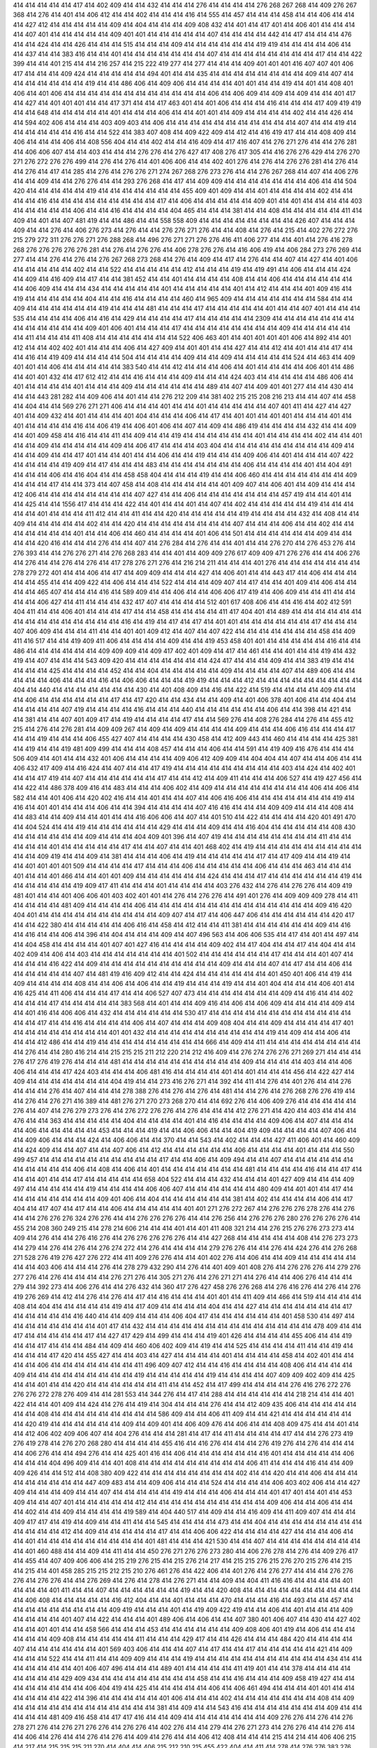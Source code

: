 414
414
414
414
414
417
414
402
409
414
414
432
414
414
414
276
414
414
414
414
276
268
267
268
414
409
276
267
368
414
276
414
401
414
406
412
414
414
402
414
414
414
416
414
555
414
457
414
414
414
458
414
414
406
414
414
414
427
412
414
414
414
414
414
409
414
404
414
414
414
409
408
432
414
401
414
417
401
414
406
401
414
414
414
414
407
401
414
414
414
414
414
409
401
401
414
414
414
414
414
407
414
414
414
414
442
414
417
414
414
414
476
414
414
424
414
414
426
414
414
414
515
414
414
414
409
414
414
414
414
414
414
419
419
414
414
414
414
406
414
414
437
414
414
383
416
414
414
401
414
414
414
414
414
414
414
407
414
414
414
414
414
414
414
414
417
414
414
422
399
414
414
401
215
414
414
216
257
414
215
222
419
277
414
277
414
414
414
409
401
401
401
416
407
407
401
406
417
414
414
414
409
424
414
414
414
414
414
494
401
414
414
435
414
414
414
414
414
414
414
414
409
414
407
414
414
414
414
414
414
414
419
414
414
486
406
414
409
406
414
414
414
414
401
401
414
414
419
414
401
414
408
401
406
414
401
406
414
414
414
414
414
414
414
414
414
414
414
414
406
414
406
409
414
409
414
409
414
414
401
417
414
427
414
401
401
401
414
414
417
371
414
414
417
463
401
414
401
406
414
414
414
416
414
414
414
417
409
419
419
414
414
648
414
414
414
414
414
401
414
414
414
406
414
414
401
401
414
409
414
414
414
414
402
414
414
426
414
414
594
402
406
414
414
414
403
409
403
414
406
414
414
414
414
414
414
414
414
414
414
414
407
414
414
419
414
414
414
414
414
414
416
414
414
522
414
383
407
408
414
409
422
409
414
412
414
416
419
417
414
414
408
409
414
406
414
414
414
406
414
408
556
404
414
414
402
414
414
416
409
414
417
416
407
414
276
271
276
414
414
276
281
414
406
406
407
414
414
403
414
414
414
276
276
414
276
427
417
408
276
417
305
414
416
276
276
429
414
276
270
271
276
272
276
276
499
414
276
414
276
414
401
406
406
414
414
402
401
276
414
276
414
276
276
281
414
276
414
414
276
414
417
414
285
414
276
414
276
276
271
274
267
268
276
273
276
414
414
276
267
268
414
407
414
406
276
414
414
409
414
414
276
276
414
414
293
276
268
414
417
414
409
409
414
414
414
414
414
414
414
406
414
414
504
420
414
414
414
414
414
419
414
414
414
414
414
414
414
455
409
401
409
414
414
401
414
414
414
414
402
414
414
414
414
416
414
414
414
414
414
414
414
414
414
417
414
406
414
414
414
414
414
409
401
414
401
414
414
414
414
403
414
414
414
414
414
406
414
414
416
414
414
414
414
404
465
414
414
414
381
414
414
408
414
414
414
414
414
411
414
409
414
401
414
407
481
419
414
414
486
414
414
558
558
409
414
414
414
414
414
414
414
414
426
407
414
414
414
409
414
414
276
414
406
276
273
414
276
414
414
276
276
271
276
414
414
408
414
276
414
215
414
402
276
272
276
215
279
272
311
276
276
271
276
288
268
414
496
276
271
271
276
276
416
411
406
277
414
414
401
414
276
416
278
268
276
276
276
276
276
281
414
276
414
276
276
414
406
278
276
276
414
416
406
419
414
406
284
273
276
269
414
277
414
414
276
414
276
414
276
267
268
273
268
414
276
414
409
414
417
414
276
414
414
407
414
427
414
401
406
414
414
414
414
414
402
414
414
522
414
414
414
414
414
412
414
414
414
419
414
419
491
414
406
414
414
414
424
414
409
414
416
409
414
417
414
414
381
452
414
414
401
414
414
414
414
408
414
414
406
414
414
414
414
414
414
414
406
409
414
414
414
434
414
414
414
414
414
401
414
414
414
414
414
401
414
412
414
414
414
401
409
416
414
419
414
414
414
414
414
404
414
414
416
414
414
414
414
460
414
965
409
414
414
414
414
414
414
414
584
414
414
409
414
414
414
414
414
414
419
414
414
414
481
414
414
414
417
414
414
414
414
414
401
414
414
407
401
414
414
414
535
414
414
414
414
406
414
416
414
429
414
414
414
414
417
414
414
414
414
414
2309
414
414
414
414
414
414
414
414
414
414
414
414
414
409
401
406
401
414
414
414
417
414
414
414
414
414
414
414
414
409
414
414
414
414
414
414
411
414
414
414
411
408
414
414
414
414
414
414
414
522
406
463
401
414
401
401
401
401
406
414
892
414
401
412
414
414
402
402
401
414
414
414
406
414
427
409
414
401
401
414
414
427
414
414
412
414
401
414
414
417
414
414
416
414
419
409
414
414
414
414
504
414
414
414
414
409
414
414
409
414
414
414
414
414
524
414
463
414
409
401
401
414
406
414
414
414
414
414
383
540
414
414
412
414
414
414
406
414
401
414
414
414
414
406
401
414
486
414
401
401
432
414
417
612
412
414
414
416
414
414
414
409
414
414
414
424
403
414
414
414
414
414
486
406
414
401
414
414
414
414
401
414
414
414
409
414
414
414
414
414
414
489
414
407
414
409
401
401
277
414
414
430
414
414
414
443
281
282
414
409
406
414
401
414
414
276
212
209
414
381
402
215
215
208
216
213
414
414
407
414
458
414
404
414
414
569
276
271
271
406
414
414
414
401
414
414
401
414
414
414
414
414
407
401
411
414
427
414
427
401
414
409
432
414
401
414
414
414
401
404
414
414
414
406
414
417
414
401
401
414
401
401
414
414
414
401
414
401
414
414
414
414
416
414
406
419
414
406
401
406
414
407
414
409
414
486
419
414
414
414
414
432
414
414
409
414
401
409
458
414
416
414
414
411
414
409
414
414
419
414
414
414
414
414
414
401
414
414
414
414
402
414
414
401
414
414
409
414
414
414
414
414
409
414
406
417
414
414
414
403
404
414
414
414
414
414
414
414
414
414
409
414
414
414
409
414
414
417
401
414
414
401
414
414
406
414
414
419
414
414
414
409
406
414
401
414
414
414
407
422
414
414
414
414
419
409
414
417
414
414
414
483
414
414
414
414
414
414
414
406
414
414
414
414
401
414
404
491
414
414
414
406
414
416
404
414
414
458
458
404
414
414
414
419
414
414
406
460
414
414
414
414
414
414
414
409
414
414
414
417
414
414
373
414
407
458
414
408
414
414
414
414
414
401
409
407
414
406
401
414
409
414
414
414
412
406
414
414
414
414
414
414
414
414
407
427
414
414
406
414
414
414
414
414
414
414
457
419
414
414
401
414
414
425
414
414
1556
417
414
414
414
422
414
401
414
414
401
414
407
414
402
414
414
414
414
414
419
414
414
414
414
414
401
414
414
414
411
412
414
414
411
414
414
420
414
414
414
414
414
419
414
414
414
414
432
414
408
414
414
409
414
414
414
414
414
402
414
414
420
414
414
414
414
414
414
414
414
407
414
414
414
406
414
414
402
414
414
414
414
414
414
414
401
414
414
406
414
460
414
414
414
414
401
406
414
501
414
414
414
414
414
414
409
414
414
414
414
420
416
414
414
414
276
414
414
407
414
276
284
414
276
414
414
401
414
414
276
270
414
276
453
276
414
276
393
414
414
276
276
271
414
276
268
283
414
414
401
414
409
409
276
617
409
409
471
276
276
414
414
406
276
414
276
414
414
276
414
276
414
417
278
276
271
276
414
216
214
211
414
414
414
401
276
414
414
414
414
414
414
414
278
279
272
401
414
414
406
414
417
414
409
409
414
414
414
427
414
406
401
414
414
443
417
414
406
414
414
414
414
414
455
414
414
409
422
414
406
414
414
414
522
414
414
414
409
407
414
417
414
414
401
409
414
406
414
414
414
414
465
407
414
414
414
416
414
589
409
414
414
406
414
414
406
406
417
419
414
406
409
414
414
411
414
414
414
414
406
427
414
411
414
414
414
432
417
407
414
414
414
414
512
401
617
408
406
414
414
416
414
402
412
591
404
411
414
414
406
401
414
414
414
417
414
414
458
414
414
414
414
411
417
404
401
414
489
414
414
414
414
414
414
414
414
414
414
414
414
414
414
414
416
414
419
414
417
414
417
414
401
401
414
414
414
414
414
414
417
414
414
414
407
406
409
414
414
414
411
414
414
401
401
409
412
414
407
414
407
422
414
414
414
414
414
414
414
458
414
409
411
416
517
414
414
419
409
411
406
414
414
414
414
409
414
414
419
453
458
401
401
414
414
414
414
414
416
414
414
486
414
414
414
414
414
414
409
409
409
414
409
417
402
401
409
414
417
414
461
414
414
401
414
414
419
414
432
419
414
407
414
414
414
543
409
420
414
414
414
414
414
414
414
424
417
414
414
414
409
414
414
383
419
414
414
414
414
414
425
414
414
414
414
452
414
414
404
414
414
414
414
414
409
414
414
414
414
407
414
489
406
414
414
414
414
414
406
414
414
414
416
414
406
406
414
414
414
419
419
414
414
414
412
414
414
414
414
414
414
414
414
414
404
414
440
414
414
414
414
414
414
414
430
414
401
408
409
414
416
414
422
414
519
414
414
414
414
409
414
414
414
406
414
414
414
414
414
414
417
414
417
420
414
414
434
414
414
409
414
401
406
378
401
406
414
414
404
414
414
414
414
414
407
419
414
414
414
414
416
414
414
414
440
414
414
414
414
414
414
406
414
414
398
414
421
414
414
381
414
414
407
401
409
417
414
419
414
414
414
414
417
414
414
569
276
414
408
276
284
414
276
414
455
412
215
414
276
414
276
281
414
409
409
267
414
409
414
409
414
414
414
414
409
414
414
414
406
416
414
414
414
417
414
414
419
414
414
414
406
455
427
407
414
414
414
414
430
458
414
412
409
443
414
460
414
414
414
414
425
381
414
419
414
414
419
481
409
499
414
414
414
408
457
414
414
414
406
414
414
591
414
419
409
416
476
414
414
414
506
409
414
401
414
414
432
401
406
414
414
414
414
409
406
412
409
409
414
404
404
414
407
414
414
406
414
414
406
432
417
409
414
416
424
414
407
414
414
417
419
414
414
414
414
414
414
414
414
414
403
414
424
414
402
401
414
414
417
419
414
407
414
414
414
414
414
414
417
414
414
412
414
409
411
414
414
414
406
527
414
419
427
456
414
414
422
414
486
378
409
416
414
483
414
414
414
406
402
414
409
414
414
414
414
414
414
414
414
406
414
406
414
582
414
414
401
406
414
420
402
416
414
414
401
414
414
407
414
406
416
406
414
414
414
414
414
414
414
419
414
416
414
401
401
414
414
414
406
414
414
394
414
414
414
414
407
416
416
414
414
414
409
409
414
414
414
408
414
414
483
414
414
409
414
414
401
414
414
416
406
406
414
407
414
401
510
414
422
414
414
414
414
420
401
491
470
414
404
524
414
414
419
414
414
414
414
414
414
429
414
414
414
409
414
414
416
404
414
414
414
414
414
408
430
414
414
414
414
414
414
409
414
414
414
404
409
401
396
414
407
419
414
414
414
414
414
414
414
414
411
414
414
414
414
414
401
414
414
414
414
414
417
414
414
407
414
414
401
468
402
414
419
414
414
414
414
414
414
414
414
414
414
414
409
419
414
414
409
414
381
414
414
414
406
414
419
414
414
414
414
414
417
414
417
409
414
414
419
414
414
401
401
401
401
509
414
414
414
414
417
414
414
414
406
414
414
414
414
414
406
414
414
414
463
414
414
414
401
414
414
401
466
414
414
401
401
409
414
414
414
414
414
414
424
414
414
414
417
414
414
414
414
414
414
419
414
414
414
414
414
414
419
409
417
411
414
414
414
401
414
414
414
414
403
276
432
414
276
414
276
276
414
409
419
481
401
414
414
401
406
406
401
403
402
401
401
414
276
414
276
276
414
491
401
276
414
409
409
409
278
414
411
414
414
414
414
481
409
414
414
414
414
406
414
414
414
414
414
414
414
414
414
414
414
414
414
414
409
416
420
404
401
414
414
414
414
414
414
414
414
414
414
409
407
414
417
414
406
447
406
414
414
414
414
414
414
420
417
414
414
422
380
414
414
414
414
414
406
416
414
458
414
412
414
414
411
381
414
414
414
414
414
414
409
414
416
414
416
414
414
406
414
396
414
404
414
414
414
409
414
407
496
563
414
406
406
535
414
417
414
401
414
497
414
414
404
458
414
414
414
414
401
407
401
427
416
414
414
414
414
409
402
414
417
404
414
414
417
414
404
414
414
402
409
414
406
414
403
414
414
414
414
414
414
414
401
502
414
414
414
414
414
414
417
414
414
414
401
407
414
414
414
414
416
422
414
409
414
414
414
414
414
414
414
414
414
414
409
414
414
414
407
414
417
414
414
406
414
414
414
414
414
414
407
414
481
419
416
409
412
414
414
424
414
414
414
414
414
414
401
450
401
406
414
419
414
409
414
414
414
414
408
414
414
406
414
406
414
414
419
414
414
414
419
414
414
401
404
414
414
414
406
401
414
416
425
414
411
406
414
414
414
417
414
414
406
527
407
473
414
414
414
414
414
414
414
409
414
416
414
414
402
414
414
414
417
414
414
414
414
414
383
568
414
401
414
414
409
416
414
406
414
406
409
414
414
414
414
409
414
414
401
416
414
406
406
414
432
414
414
414
414
414
414
530
417
414
414
414
414
414
414
414
414
414
414
414
414
414
414
417
414
414
416
414
414
414
414
406
414
407
414
414
414
409
408
404
414
414
409
414
414
414
414
417
401
414
414
414
414
414
414
414
414
401
401
432
414
414
414
414
414
414
414
414
414
414
419
414
409
414
414
406
414
414
414
412
486
414
414
419
414
414
414
414
414
414
414
414
414
666
414
409
414
411
414
414
414
414
414
414
414
414
414
276
414
414
280
416
214
414
215
215
215
211
212
220
214
212
416
409
414
276
274
276
276
271
269
271
414
414
414
276
417
276
419
276
414
414
414
481
414
414
414
414
414
414
414
414
414
414
409
414
414
414
414
403
414
414
406
406
414
414
414
417
424
403
414
414
414
406
481
416
414
414
414
414
401
414
401
414
414
414
456
414
422
427
414
409
414
414
414
414
414
414
414
404
419
414
414
273
416
276
271
414
392
414
411
414
276
414
401
276
414
414
276
414
414
414
276
414
407
414
414
414
278
388
276
414
276
414
276
414
481
414
414
276
414
276
268
276
276
419
414
414
276
414
276
271
416
389
414
481
276
271
270
273
268
270
414
414
692
276
414
406
409
276
414
414
414
414
414
276
414
407
414
276
279
273
276
414
276
272
276
276
414
276
414
414
414
412
276
271
414
420
414
403
414
414
414
476
414
414
363
414
414
414
414
414
404
414
414
414
414
401
414
416
414
414
414
414
409
406
414
407
414
414
414
414
406
414
414
414
414
414
453
414
414
414
419
414
414
406
406
414
414
404
419
409
414
414
414
414
407
406
414
414
409
406
414
414
414
424
414
406
406
414
414
370
414
414
543
414
402
414
414
414
427
411
406
401
414
460
409
414
424
409
414
414
407
414
414
407
406
414
412
414
414
414
414
414
414
406
414
414
414
414
401
414
414
414
550
499
457
414
414
414
414
414
414
414
414
414
414
417
414
414
406
414
409
494
414
414
407
414
414
414
414
414
414
414
414
414
414
414
406
414
408
414
406
414
401
414
414
414
414
414
414
414
481
414
414
414
414
416
414
414
417
414
414
414
401
414
414
417
414
414
414
414
414
658
404
522
414
414
414
432
414
414
414
401
427
409
414
414
414
409
497
414
414
414
414
414
419
414
414
414
414
406
406
407
414
414
414
414
414
414
480
409
414
401
401
414
417
414
414
414
414
414
414
414
414
409
401
406
414
404
414
414
414
414
414
414
381
414
402
414
414
414
414
406
414
417
404
414
417
407
414
417
414
414
406
414
414
414
414
414
401
401
271
276
272
267
414
276
276
276
278
276
414
276
414
414
276
276
276
324
276
276
414
414
276
276
276
276
414
414
276
256
414
276
276
276
280
276
276
276
276
414
455
214
208
360
249
215
414
278
214
606
214
414
414
401
414
401
411
408
321
214
414
276
215
276
276
273
273
414
409
414
276
414
414
276
416
276
414
276
276
276
276
276
414
414
427
268
414
414
414
414
414
408
414
276
273
273
414
279
414
276
414
276
414
276
274
272
414
276
414
414
414
414
279
276
276
414
414
276
414
424
276
414
276
268
271
528
276
419
276
427
276
272
414
411
409
276
276
414
414
401
402
276
414
406
414
414
409
414
414
414
414
414
414
414
403
406
414
414
414
276
414
278
279
432
290
414
276
414
401
409
401
408
276
414
276
276
276
414
279
276
277
276
414
276
414
414
414
414
276
271
276
414
305
271
276
414
276
271
271
414
276
414
414
406
276
414
414
414
279
414
392
273
414
406
276
414
414
276
432
414
360
417
276
427
458
276
276
268
414
276
416
276
414
276
414
276
419
276
269
414
412
414
276
414
276
414
417
414
416
414
414
414
401
401
414
411
409
414
466
414
519
414
414
414
414
408
414
404
414
414
414
414
414
419
414
417
409
414
414
414
414
404
414
414
427
414
414
414
414
414
414
414
417
414
414
414
414
414
416
440
414
414
409
414
414
414
406
404
417
414
414
414
414
414
414
401
458
530
414
497
414
414
414
414
414
414
414
414
401
417
414
432
414
414
414
414
414
414
414
414
414
414
414
414
414
414
478
409
414
414
417
414
414
414
414
414
417
414
427
417
429
414
499
414
414
414
419
401
426
414
414
414
414
455
406
414
414
419
414
414
417
414
414
414
484
414
409
414
460
406
402
409
414
419
414
414
525
414
414
414
414
411
414
414
419
414
414
414
414
417
420
414
455
427
414
414
403
414
427
414
414
414
414
401
414
414
414
414
458
414
402
401
414
414
414
414
406
414
414
414
414
414
414
414
411
496
409
407
412
414
414
416
414
414
414
414
408
406
414
414
414
414
409
414
414
414
414
414
414
414
414
414
419
414
414
414
414
414
419
414
414
414
414
407
409
409
402
409
414
425
414
414
401
414
414
420
414
414
414
414
414
414
411
414
414
452
414
417
499
414
414
414
414
276
416
276
272
276
276
276
272
278
276
409
414
414
281
553
414
344
276
414
417
414
288
414
414
414
414
414
414
218
214
414
414
401
422
414
414
401
409
414
424
414
276
414
419
414
304
414
414
414
276
414
414
412
409
435
406
414
414
414
414
414
414
414
408
414
414
414
414
414
414
414
414
414
586
409
414
414
406
411
409
414
414
421
414
414
414
414
414
414
414
420
419
414
414
414
414
414
414
409
414
409
401
414
406
409
476
414
406
414
414
408
409
475
414
414
401
414
414
412
406
402
409
406
407
414
404
276
414
414
414
281
414
417
414
411
414
414
414
414
417
414
414
276
273
419
276
419
278
414
276
270
268
280
414
414
414
414
455
416
414
416
276
414
414
414
276
419
276
414
276
414
414
414
414
406
276
414
414
494
276
414
414
425
401
416
414
406
414
414
414
414
414
414
416
401
414
414
414
414
414
406
414
414
414
404
496
409
414
414
401
408
414
414
414
414
414
414
414
414
414
406
411
414
414
414
416
414
414
409
409
426
414
414
512
414
408
380
409
422
414
414
414
414
414
414
414
414
402
414
414
420
414
414
406
414
414
414
414
414
414
414
414
414
447
409
483
414
414
409
406
414
414
414
524
414
414
414
414
406
403
402
406
414
414
427
409
414
414
414
409
414
414
407
414
414
414
414
414
419
414
414
414
406
414
414
414
401
417
401
414
401
414
453
409
414
414
407
401
414
414
414
414
414
412
414
414
414
414
414
414
414
414
414
414
409
406
414
414
406
414
414
414
402
414
414
409
414
414
414
414
419
589
414
404
440
517
414
409
414
414
416
409
414
411
409
407
414
414
414
409
417
417
414
419
414
409
414
414
411
414
414
545
414
414
414
414
473
414
414
404
414
414
414
414
414
414
414
414
414
414
414
414
412
414
409
414
414
414
414
414
417
414
414
406
406
422
414
414
414
414
427
414
414
414
406
414
414
401
414
414
414
414
414
414
414
414
414
401
481
414
414
414
421
530
414
414
407
414
414
414
414
414
414
414
414
414
401
460
488
414
414
409
414
411
414
414
450
276
271
276
276
273
280
414
406
276
278
414
276
414
409
276
417
414
455
414
407
409
406
406
414
215
219
276
215
414
215
276
214
217
414
215
215
276
215
276
270
215
276
414
215
414
215
414
401
458
285
215
215
212
215
210
276
461
276
414
422
406
414
401
276
414
276
277
414
414
414
276
276
276
414
276
276
414
414
276
269
414
276
414
278
414
276
271
414
414
409
414
404
411
416
416
414
414
414
414
401
414
414
414
401
411
414
414
407
414
414
414
414
414
414
419
414
414
420
408
414
414
414
414
414
414
414
414
414
414
414
406
408
414
414
414
414
414
416
412
404
414
414
401
414
414
414
470
414
414
414
416
414
493
414
414
457
414
414
414
414
414
414
414
414
414
409
419
414
414
414
401
414
419
409
422
419
414
414
406
414
401
414
414
414
409
414
414
414
414
401
407
414
422
414
414
414
401
489
406
414
406
414
414
407
380
401
406
407
414
430
414
427
402
414
414
401
401
414
414
458
566
414
414
414
453
414
414
414
414
414
414
409
408
406
401
419
414
406
414
414
414
414
414
414
409
408
414
414
414
414
414
411
414
414
414
429
417
414
414
426
414
414
414
484
420
414
414
414
414
407
414
414
414
414
414
414
401
569
403
406
414
414
414
407
414
417
414
414
417
414
414
414
414
414
421
414
409
414
414
414
522
414
414
411
414
414
409
409
414
414
414
419
414
414
414
414
414
414
414
414
414
414
414
434
414
414
414
414
414
414
414
401
406
407
496
414
414
414
489
401
414
414
414
414
411
419
401
414
414
378
414
414
414
414
414
414
414
414
429
409
434
414
414
414
414
414
414
414
414
458
414
414
416
414
414
414
409
458
419
427
414
414
414
414
414
414
414
414
406
404
419
414
425
414
414
414
414
414
406
414
406
461
494
414
414
414
401
401
414
414
414
414
414
414
422
414
396
414
414
414
414
414
401
406
414
414
414
402
414
414
414
414
414
414
414
408
414
409
414
414
414
414
414
414
414
414
414
414
414
414
381
414
409
414
414
543
416
414
414
414
414
414
414
414
409
414
414
414
414
414
481
409
416
458
414
417
417
416
414
414
409
414
414
414
414
414
414
414
409
276
276
414
276
414
276
278
271
276
414
276
271
276
276
414
276
276
414
402
276
414
414
279
414
276
271
273
414
276
276
414
414
276
414
414
406
414
276
414
414
276
414
276
414
409
414
276
414
414
406
412
408
414
414
414
215
414
214
414
406
406
215
414
217
414
215
215
215
211
270
414
404
414
406
215
212
210
215
455
422
404
414
411
414
278
414
276
276
383
276
276
414
414
278
276
414
276
414
417
279
414
414
417
412
414
414
414
414
401
414
414
276
276
276
414
414
414
414
414
414
426
403
414
414
414
401
414
401
401
414
583
414
414
414
407
409
414
414
414
414
401
414
414
525
414
414
414
414
414
414
414
414
414
414
414
414
414
522
414
414
414
414
401
414
414
401
406
414
408
407
401
407
414
414
401
406
414
414
414
414
414
404
406
414
407
414
414
440
403
401
414
414
401
406
414
570
414
414
414
406
414
414
414
414
414
414
414
414
414
406
414
406
414
416
414
414
414
414
414
429
432
419
414
407
406
414
414
414
414
407
414
414
414
414
419
414
414
414
414
414
414
414
414
414
414
414
414
414
414
414
414
401
406
406
406
414
414
404
414
414
414
414
414
414
414
406
414
414
414
414
496
414
414
414
414
414
401
414
414
414
414
623
414
414
414
414
407
414
409
414
414
414
401
414
414
409
414
432
414
414
414
401
406
414
414
499
414
416
414
401
414
414
414
407
414
414
414
409
414
414
409
414
414
406
414
502
420
414
416
409
414
414
414
404
403
414
414
414
414
420
408
414
414
414
401
414
414
416
417
414
401
406
414
414
414
414
401
427
478
420
419
414
414
409
497
401
414
406
414
414
414
414
414
417
409
414
419
414
414
414
409
409
406
414
412
409
417
414
414
414
276
310
417
414
370
414
280
414
401
414
414
276
414
414
276
414
276
414
406
414
278
278
414
414
276
492
276
271
414
414
276
414
414
414
414
407
401
414
414
281
276
414
276
414
409
276
271
275
414
276
414
276
271
414
276
271
268
414
276
414
276
414
414
414
414
409
401
409
414
414
386
378
414
414
411
414
409
407
414
414
414
414
414
414
414
417
414
412
414
414
427
414
414
429
414
414
414
414
437
414
276
276
414
276
276
276
416
414
414
414
215
414
414
414
407
215
215
217
218
414
414
215
214
212
212
414
406
414
215
414
404
407
414
417
414
268
414
414
414
328
276
276
276
276
276
273
276
414
402
414
276
416
276
414
412
276
327
414
406
414
535
414
414
414
414
414
414
414
414
414
414
414
427
419
408
432
406
414
414
414
414
414
414
417
414
406
414
414
414
386
414
402
414
414
414
419
414
414
414
414
414
419
409
420
409
409
414
401
414
414
414
414
414
406
414
414
427
420
409
414
414
414
414
414
414
491
412
414
416
408
414
414
414
414
414
414
414
414
414
414
414
414
414
414
414
414
414
414
460
414
419
419
407
414
414
401
414
414
414
414
414
414
414
429
414
414
414
414
407
414
414
406
419
414
491
414
414
401
414
414
406
414
411
414
414
409
414
381
406
414
414
414
419
416
414
408
412
414
414
414
406
422
414
414
414
414
414
416
412
414
414
414
414
419
427
414
414
401
406
401
414
401
414
414
414
414
414
414
414
414
414
414
414
414
429
414
401
414
414
408
414
406
404
414
409
414
414
414
409
414
414
414
414
414
414
414
432
414
414
414
414
414
414
414
414
414
414
406
414
414
414
416
414
414
414
414
414
414
414
414
419
407
414
414
414
414
414
414
417
407
414
414
414
406
692
409
414
414
416
414
414
404
414
414
414
414
414
406
2736
414
414
414
414
414
414
414
414
419
476
414
414
422
414
432
401
486
406
414
414
411
409
414
406
414
414
414
401
414
409
414
409
414
414
414
414
414
414
414
414
414
406
414
414
414
414
414
414
414
491
412
414
414
401
419
414
409
417
414
414
414
414
406
414
414
414
414
414
414
414
414
414
414
414
414
414
401
409
432
414
414
407
414
401
409
414
414
422
414
450
414
401
378
414
414
414
414
414
407
414
411
373
427
414
414
414
416
406
401
414
414
414
414
408
414
414
401
414
414
414
414
414
424
414
409
414
414
411
414
409
409
409
409
414
406
406
416
416
419
414
401
401
414
414
414
414
414
414
414
414
414
414
414
414
414
414
417
414
276
414
414
276
414
276
276
276
276
281
276
305
288
414
279
380
416
409
460
419
214
414
414
215
411
429
414
414
276
276
414
414
414
414
414
276
414
407
414
414
414
406
517
414
408
414
414
414
414
414
414
414
414
414
414
414
401
414
414
414
519
432
414
414
414
401
414
409
422
417
414
414
414
507
409
414
414
414
409
409
414
414
414
406
422
414
414
414
414
414
414
404
414
414
414
414
414
414
414
414
414
414
414
414
414
414
417
409
414
414
414
401
417
406
419
414
414
414
414
403
414
414
414
414
414
414
414
414
406
401
414
414
414
406
417
414
502
416
422
401
414
414
481
414
414
414
414
414
414
414
414
414
414
414
409
409
414
414
417
406
406
425
414
414
414
427
414
414
417
404
414
414
414
414
414
417
414
414
414
414
404
414
414
409
414
417
414
409
409
406
414
432
414
414
414
414
414
414
414
468
414
414
414
414
406
408
407
401
414
417
486
414
414
409
419
414
414
417
411
414
414
412
414
401
414
414
419
414
414
414
414
414
414
417
414
401
414
414
414
414
414
417
414
414
414
411
414
455
419
463
414
414
414
414
414
381
422
486
414
414
414
409
504
414
440
424
414
414
414
414
414
414
414
414
414
402
406
401
411
406
414
443
427
432
414
414
586
414
426
402
414
414
414
414
409
406
414
401
414
414
447
276
419
409
476
414
406
417
414
414
414
414
414
276
274
414
414
401
276
448
276
414
276
414
492
414
414
414
414
414
406
414
406
414
414
414
414
414
414
419
525
280
349
276
414
414
458
414
406
414
401
414
414
414
414
414
414
414
414
383
406
414
414
404
414
414
368
414
414
414
414
455
401
401
411
414
419
414
414
414
414
414
414
414
414
414
414
414
414
414
414
414
417
414
417
414
432
414
414
414
414
414
409
414
414
414
409
414
414
414
416
414
414
414
414
409
414
414
404
414
414
414
403
414
406
414
414
414
414
414
414
414
407
414
414
414
417
414
414
414
414
414
414
414
425
432
414
414
401
401
414
414
414
414
417
409
414
409
409
424
440
414
419
414
414
419
432
558
414
414
414
273
414
417
414
417
447
401
401
407
414
406
408
411
414
411
414
215
217
414
414
276
486
278
414
414
414
414
276
416
276
414
406
414
271
414
407
401
402
280
414
276
414
276
414
276
276
414
414
414
276
267
414
414
414
278
276
276
276
268
414
414
414
414
499
414
292
276
414
408
414
414
276
276
414
276
271
273
414
278
271
414
276
276
283
414
411
276
268
252
270
417
408
414
404
414
414
414
414
414
414
414
419
380
414
412
406
406
414
414
412
414
414
414
414
424
422
414
414
414
401
401
488
414
416
414
414
409
409
414
414
414
427
408
414
414
404
414
409
414
414
414
414
414
414
407
414
401
414
414
414
409
414
414
414
414
414
414
414
414
414
414
414
414
414
414
414
414
401
417
414
407
414
414
409
406
414
414
414
406
414
402
414
414
414
409
401
406
414
417
404
414
414
414
414
401
414
414
414
406
409
414
414
409
414
409
404
414
414
406
414
412
414
414
406
414
419
489
481
414
416
414
409
427
414
417
414
416
411
417
414
414
414
414
414
406
414
401
414
372
419
414
414
414
414
414
414
414
401
414
414
417
414
406
414
414
414
430
421
414
414
414
414
414
406
414
414
414
414
414
386
414
401
406
396
414
414
414
414
414
414
406
417
414
381
411
409
414
404
414
414
414
414
414
414
414
414
414
414
419
414
414
407
414
414
414
409
414
414
414
460
414
414
422
416
414
414
481
414
414
414
414
414
414
414
414
409
439
409
414
380
414
414
414
414
416
414
430
414
409
414
414
409
402
414
414
414
414
402
414
401
414
414
414
414
406
412
427
420
414
414
409
481
414
414
402
414
432
414
414
417
556
427
409
414
401
414
414
414
414
414
414
414
414
417
414
414
481
414
414
414
406
499
440
414
455
416
414
414
414
511
414
414
409
556
414
407
414
414
414
409
455
414
414
406
414
414
414
414
401
414
414
414
414
414
414
414
414
414
414
414
414
406
414
414
414
414
406
401
409
452
414
414
414
406
378
409
414
416
556
414
404
414
408
406
414
402
414
414
414
414
412
414
406
414
455
414
414
414
414
425
414
414
414
408
419
406
414
414
414
406
276
276
414
276
414
391
414
414
414
414
414
414
414
414
414
401
414
414
401
414
414
417
414
276
414
414
409
414
414
414
414
414
414
414
486
414
419
414
414
509
381
408
408
414
414
414
414
414
414
406
489
414
414
414
414
409
414
414
409
414
407
414
452
414
414
414
414
414
401
406
414
416
404
401
414
414
419
414
406
414
416
414
414
414
414
414
414
414
414
414
414
406
406
414
414
414
414
414
414
414
414
427
414
414
414
407
406
432
406
430
414
414
414
419
414
414
414
414
414
417
414
463
414
414
406
414
409
432
414
401
414
414
414
414
406
419
414
414
414
414
414
414
414
414
414
414
414
414
406
414
414
414
414
414
414
414
416
414
414
409
414
414
414
414
414
414
522
406
414
414
414
378
406
414
409
414
414
417
486
414
414
414
422
414
488
414
414
414
416
406
409
406
407
414
414
414
445
414
414
406
409
406
414
414
414
414
401
414
406
414
414
414
417
414
414
414
404
402
414
414
414
414
545
414
414
429
414
414
414
420
414
414
419
414
414
414
414
406
414
417
414
414
414
414
406
414
409
401
414
414
414
414
409
417
414
422
414
414
414
414
414
411
417
414
414
414
440
414
419
404
414
411
414
414
414
414
414
414
414
414
414
414
414
414
414
414
391
419
414
414
402
409
414
414
414
414
414
406
417
401
421
414
414
406
401
414
414
414
409
414
414
414
414
414
414
414
414
414
402
401
411
429
414
401
414
414
414
403
414
414
414
414
414
414
414
460
414
414
414
414
414
414
414
414
401
407
414
414
409
414
414
414
414
401
414
414
414
414
414
414
411
414
414
414
571
414
406
401
414
401
401
409
406
414
402
416
414
406
401
414
409
463
414
409
406
414
407
409
414
414
406
407
414
414
414
414
409
414
414
414
417
414
414
406
414
414
412
414
414
414
414
414
414
414
414
414
414
414
406
414
417
414
401
417
414
414
414
414
414
403
414
414
414
414
414
427
417
414
414
417
414
414
414
414
414
414
414
411
409
414
414
466
414
427
414
514
417
414
419
419
402
414
416
414
305
276
414
414
414
280
287
276
417
414
412
414
276
414
276
215
414
408
417
409
401
414
276
414
409
276
271
276
279
414
351
274
414
414
452
414
414
414
414
414
378
414
406
406
414
525
409
414
414
455
411
414
401
419
476
414
414
414
406
414
414
414
414
406
414
419
409
414
414
419
414
414
414
414
414
414
416
414
414
414
414
414
406
414
412
414
414
407
414
414
414
414
401
414
409
414
414
414
411
414
414
414
414
414
409
411
401
406
414
401
414
414
414
414
414
465
414
401
406
458
414
401
401
406
414
414
414
414
414
414
414
414
414
414
414
419
414
414
380
414
414
414
414
404
414
409
419
414
486
414
411
414
414
414
414
414
414
414
414
414
414
414
417
414
414
414
414
486
411
414
414
414
401
414
414
414
414
401
408
414
414
414
414
414
607
425
414
404
406
408
406
414
414
414
414
486
414
409
402
414
416
414
414
421
414
414
414
414
414
406
404
406
414
401
414
419
403
414
414
414
414
402
414
414
401
414
409
417
414
414
419
420
414
414
414
414
414
430
414
414
414
416
409
411
414
414
414
414
402
414
463
422
499
414
414
401
401
406
414
414
414
414
406
414
414
401
414
414
414
414
409
417
416
412
414
383
409
401
414
414
414
419
414
414
414
414
414
401
409
414
414
414
427
408
414
414
409
414
409
414
414
414
411
481
414
414
414
417
414
414
414
414
414
406
414
414
414
412
406
414
409
381
414
378
414
414
414
414
409
458
414
430
414
407
409
414
414
414
414
414
414
408
414
486
417
414
496
440
496
414
414
414
414
414
414
414
414
408
414
414
414
414
416
414
414
419
414
427
414
406
460
414
406
414
420
414
414
524
414
420
407
407
414
414
414
414
414
414
276
414
404
414
276
414
414
414
414
414
414
411
401
509
414
274
507
442
403
276
419
414
414
414
414
401
409
414
414
414
427
414
414
417
414
417
409
380
417
409
414
414
414
414
414
414
407
409
414
401
432
401
411
401
402
414
414
401
409
414
481
414
402
401
414
414
414
414
414
414
406
414
414
414
414
414
419
414
414
414
414
422
420
278
414
414
414
414
409
215
414
414
414
401
401
215
414
412
414
414
414
424
414
276
272
272
414
414
414
276
414
414
414
414
414
406
414
414
414
406
432
417
414
414
414
414
414
406
414
419
419
414
406
414
416
401
414
414
414
414
406
414
414
414
414
406
406
406
414
414
414
414
409
414
406
417
414
414
414
414
414
484
417
401
406
409
414
414
414
414
414
406
401
414
414
414
414
406
406
409
411
414
414
414
414
445
414
416
414
409
414
414
409
414
414
417
414
519
409
414
414
414
406
414
414
414
414
414
406
406
414
460
414
414
406
414
414
414
414
414
424
414
414
406
414
414
414
416
406
414
416
414
414
414
406
406
414
414
414
414
409
414
414
414
414
396
414
414
401
414
414
414
414
406
497
414
414
414
414
406
414
414
414
401
406
414
414
414
406
429
276
276
383
276
468
414
414
414
414
576
402
401
402
414
414
414
414
411
409
414
406
370
414
414
414
414
414
414
414
414
414
414
414
414
414
414
411
480
414
419
414
414
414
414
422
401
414
414
414
414
414
414
417
414
419
414
414
414
414
414
414
414
414
414
411
414
414
414
414
414
414
402
414
414
414
422
414
414
414
414
414
414
509
414
414
463
416
414
416
427
401
407
414
414
414
414
414
489
414
427
414
414
414
414
414
414
409
414
414
414
419
414
414
414
414
409
414
414
414
401
429
414
412
401
402
414
414
414
414
414
411
409
414
414
419
414
427
414
414
414
414
414
401
414
414
383
414
414
414
414
419
414
417
406
414
414
414
414
414
414
427
424
414
414
414
414
414
414
414
414
427
414
414
414
414
409
414
473
414
414
414
414
414
414
488
414
414
414
414
414
414
414
414
414
414
424
416
414
414
414
424
458
414
414
402
417
409
414
406
414
419
414
414
414
414
414
406
402
402
497
414
414
476
414
414
414
414
414
407
409
414
414
401
414
414
417
414
409
414
414
414
414
414
414
414
414
414
414
414
414
414
414
406
407
406
409
414
414
417
414
421
419
414
414
414
414
414
286
414
712
409
414
404
414
414
276
414
414
414
414
409
214
414
417
419
412
276
276
276
414
276
414
276
414
407
276
414
414
414
414
414
409
414
417
406
453
414
276
414
414
409
414
401
414
414
414
579
414
414
409
414
414
414
414
427
406
407
409
414
414
414
414
414
414
414
414
414
406
414
414
414
408
414
414
414
414
417
414
414
414
414
414
414
401
414
414
414
419
414
414
414
414
414
414
402
414
404
414
409
417
414
407
417
414
414
414
414
414
414
414
432
414
450
474
414
407
414
414
414
414
414
414
414
409
414
414
556
414
412
406
422
414
419
414
414
401
414
402
414
414
522
414
414
414
401
414
409
414
414
414
414
429
414
412
416
414
409
416
402
419
414
406
589
658
406
417
468
417
414
414
404
414
416
414
414
409
414
414
406
414
414
414
406
422
414
414
407
414
416
414
414
411
414
414
414
565
414
414
406
414
406
407
414
409
414
455
414
406
407
496
427
424
414
414
414
414
414
414
414
402
414
414
414
414
414
414
414
414
414
414
414
406
414
404
419
385
414
419
414
414
414
414
414
432
414
414
414
414
414
414
394
414
424
414
414
419
414
408
452
424
414
414
414
406
406
406
483
414
417
414
414
414
414
414
414
474
414
414
414
417
429
414
414
409
414
401
414
414
414
414
414
409
414
414
542
414
414
414
406
417
414
414
414
414
414
414
414
416
414
414
414
496
414
409
414
414
414
414
409
419
414
401
414
522
414
409
414
414
414
414
414
450
414
414
414
414
401
409
411
414
419
414
414
414
409
414
409
417
416
414
419
414
414
414
414
414
414
414
414
414
414
457
414
414
414
409
414
407
411
414
409
276
517
276
414
414
412
276
276
414
414
414
276
414
419
414
414
276
414
276
414
276
276
414
414
276
414
276
414
276
276
414
365
407
407
414
406
401
452
414
414
409
280
380
409
276
274
414
276
271
481
276
414
409
409
406
429
414
414
414
414
414
414
414
414
414
414
434
414
409
414
414
411
414
414
414
414
414
414
414
519
414
414
492
406
414
409
409
406
419
414
414
414
463
414
414
407
414
414
414
458
414
414
414
417
414
414
414
427
416
220
414
414
214
414
407
217
212
414
411
414
414
401
414
414
414
414
411
414
414
414
401
401
406
401
276
414
416
414
276
276
276
414
414
414
414
406
414
414
414
407
277
409
494
414
401
406
401
414
414
414
414
414
414
414
414
407
401
402
414
414
416
402
417
419
417
414
414
414
414
414
417
457
414
414
402
414
414
414
414
414
414
414
414
414
414
414
414
414
414
414
414
407
414
408
414
414
414
414
414
414
407
409
414
427
414
414
414
414
406
414
414
414
414
414
414
417
414
414
414
414
417
416
414
411
419
414
414
414
409
414
414
414
414
414
514
414
414
414
414
432
414
406
414
414
414
414
609
414
409
409
414
414
414
414
406
417
524
414
414
403
414
414
416
414
414
414
440
419
414
409
414
414
414
509
409
414
414
414
414
419
414
414
414
414
414
414
414
394
406
414
414
414
414
414
414
414
414
414
416
414
419
412
453
414
414
403
416
414
414
414
409
414
407
414
439
414
416
414
414
414
414
414
414
414
401
419
414
414
496
414
414
414
414
409
407
414
406
414
597
414
414
414
414
406
427
414
409
458
414
555
414
414
414
414
414
414
411
414
414
414
527
486
414
427
414
414
414
422
414
414
414
414
414
414
414
414
414
414
401
414
414
414
409
414
414
517
404
414
1311
414
414
414
414
414
414
414
414
414
424
414
414
414
411
406
409
417
414
414
416
414
414
414
414
417
420
414
414
414
409
414
414
414
411
414
406
407
414
416
409
406
411
414
414
414
401
414
401
414
414
414
414
414
414
414
414
414
414
414
414
414
414
414
414
414
414
414
414
437
412
414
414
414
414
414
414
427
414
414
414
414
414
414
414
414
414
414
414
414
414
414
406
414
417
403
407
414
414
414
419
486
414
414
414
414
414
414
414
414
414
414
419
417
538
414
408
414
414
414
414
414
409
414
414
414
383
406
414
414
414
414
414
414
452
416
412
401
412
414
414
453
417
414
416
414
414
414
424
414
417
414
414
416
414
414
414
414
414
414
416
409
406
406
401
406
414
417
414
414
414
414
414
414
414
414
276
414
414
414
414
414
414
414
407
276
267
212
211
208
211
212
208
209
208
417
216
414
406
414
276
276
414
276
499
276
276
414
414
401
406
401
414
411
276
306
414
424
414
414
414
414
414
414
414
414
414
406
481
414
414
414
414
435
414
414
384
414
414
414
414
421
414
406
414
414
409
414
414
404
548
414
409
414
414
414
414
411
414
414
414
401
419
414
414
414
414
414
419
417
424
414
432
406
414
414
401
414
414
414
414
414
414
409
429
414
427
416
414
414
414
409
414
419
409
417
412
414
401
414
414
414
498
414
401
414
409
412
409
407
414
414
409
414
414
414
414
414
414
414
414
414
407
414
414
401
414
414
414
402
414
414
414
414
416
468
414
414
414
427
406
409
406
414
414
414
414
414
414
414
414
422
414
414
414
414
416
414
414
414
555
414
401
414
414
414
401
401
414
409
782
414
409
414
414
414
414
414
414
406
414
414
414
414
414
414
409
414
409
414
404
427
414
414
414
414
414
414
402
406
414
406
414
414
414
416
414
416
414
414
414
414
414
414
414
443
417
401
401
414
414
411
409
376
414
414
414
414
414
414
414
414
407
411
414
414
406
414
409
414
414
414
414
445
417
432
414
414
414
406
414
414
414
414
414
414
414
414
414
414
414
414
414
414
414
414
414
458
414
401
404
414
414
414
414
414
414
401
414
414
409
414
406
414
414
414
414
480
414
404
414
414
414
407
414
414
414
414
408
414
414
414
414
414
419
414
414
419
427
414
414
414
414
408
414
414
414
419
414
414
414
414
401
414
419
414
414
427
424
414
419
414
409
414
478
414
414
419
414
414
414
414
414
411
414
414
458
414
414
414
414
414
414
409
414
414
468
414
414
422
414
414
414
417
412
406
414
414
414
414
414
414
414
414
414
414
414
416
414
414
412
414
455
424
414
414
409
414
414
414
417
414
408
414
409
414
417
468
414
488
414
414
414
414
414
414
414
417
414
411
414
401
414
409
276
419
414
276
271
276
414
276
417
414
414
409
406
402
414
414
412
414
276
414
414
276
276
414
276
276
275
414
414
276
276
276
414
414
422
276
276
383
411
276
276
272
270
414
281
414
406
214
414
276
276
414
276
276
272
272
276
276
414
419
414
276
414
414
276
278
414
276
414
283
414
414
276
414
414
458
414
414
414
414
215
414
427
414
401
215
215
214
215
214
414
409
215
212
212
414
214
414
414
414
414
215
414
416
411
417
216
214
212
414
414
214
414
215
414
406
409
414
214
414
261
212
211
414
414
219
414
406
215
414
414
414
412
414
414
215
414
215
414
215
416
414
401
401
401
280
414
276
414
401
414
414
381
414
425
278
414
406
276
276
419
276
414
414
414
414
414
414
402
414
414
414
414
414
414
417
414
414
414
488
414
414
414
414
406
414
414
414
414
414
414
401
414
414
414
414
414
414
414
408
409
414
414
406
417
414
466
414
417
414
414
414
401
414
408
401
414
407
381
414
427
414
419
414
406
414
414
414
520
401
414
401
414
404
406
396
414
414
414
427
414
414
414
414
414
442
414
414
414
414
414
420
401
419
409
509
414
414
414
414
414
407
414
401
414
414
414
414
419
414
427
406
414
414
401
414
407
404
414
414
414
414
414
414
414
414
414
414
414
388
414
414
414
445
414
420
414
414
407
414
414
404
414
414
414
414
414
414
414
458
414
414
414
402
414
414
414
414
414
414
522
414
409
414
414
404
414
412
481
409
401
414
414
414
414
414
414
409
401
414
414
414
414
414
414
414
414
414
419
414
406
414
414
458
414
414
408
414
414
406
383
414
406
414
414
409
414
419
414
414
